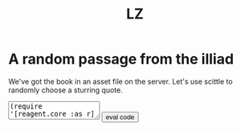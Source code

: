 #+Title: LZ 

#+BEGIN_EXPORT html
    <script src="https://cdn.jsdelivr.net/npm/scittle@0.6.15/dist/scittle.js" type="application/javascript"></script>
    <script crossorigin src="https://unpkg.com/react@17/umd/react.production.min.js"></script>
    <script crossorigin src="https://unpkg.com/react-dom@17/umd/react-dom.production.min.js"></script>
    <script src="https://cdn.jsdelivr.net/npm/scittle@0.6.15/dist/scittle.reagent.js" type="application/javascript"></script>
    <script src="https://cdn.jsdelivr.net/npm/crypto-js@4.2.0/index.min.js"></script>
#+END_EXPORT


* A random passage from the illiad
We've got the book in an asset file on the server. Let's use scittle to randomly choose a sturring quote.

#+BEGIN_EXPORT html
<body>
<textarea id="code-area"
          class="code-textarea"
	  spellcheck="false">
(require '[reagent.core :as r]
         '[reagent.dom :as rdom]
	 '[clojure.string :as str])

(def passage-atom (r/atom ""))

(defn split-sentences [text]
 (->> (.split (js/String text) #"[.!?]")
      (map str/trim)
      (remove #(or 
                 (re-find #"[\d\[\]]" %)
                 (re-find #"\b[A-Z]{3,}\b" %)))))

(defn choose-quote [text]
  (->> text
       split-sentences
       rand-nth))
    
(defn fetch-text []
    (-> (js/fetch "assets/illiad.txt")
        (.then (fn [response] (.text response)))
        (.then (fn [text]
	         (->> text choose-quote (reset! passage-atom))))
        (.catch (fn [err] (js/console.error err)))))
	
(defn my-component []
  [:div
    [:button {:on-click #(fetch-text)} "tell me something heroic"]
    [:p {:style {:font-family "fantasy"
                 :font-size 30
                 :padding "2em"
                 :background-color "#c9986840"
                 :text-align "center"}}
        (choose-quote @passage-atom)]])

(rdom/render [my-component] (.getElementById js/document "app"))</textarea>
<button onclick="read_input()">eval code</button>
<div id="app"></div>
</body>
<script type="application/x-scittle">

(defn set-output-area [v output-id]
  (-> (js/document.getElementById output-id)
      (.-innerHTML)
      (set! v)))

(defn set-image-src [v output-id]
  (-> (js/document.getElementById output-id)
      (.-src)
      (set! v)))

(defn try-eval [v]
  (try (js/scittle.core.eval_string v)
    (catch js/Error e
      (str "ERROR: " e))))

(defn read-eval-input [input-id]
  (-> input-id
      js/document.getElementById 
      .-value
      try-eval))

(defn run! [] 
  (read-eval-input "code-area"))

(set! (.-read_input js/window)
      run!)

(run!)		

</script>

#+END_EXPORT

